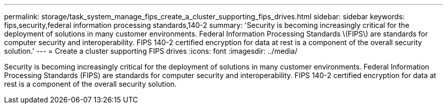 ---
permalink: storage/task_system_manage_fips_create_a_cluster_supporting_fips_drives.html
sidebar: sidebar
keywords: fips,security,federal information processing standards,140-2
summary: 'Security is becoming increasingly critical for the deployment of solutions in many customer environments. Federal Information Processing Standards \(FIPS\) are standards for computer security and interoperability. FIPS 140-2 certified encryption for data at rest is a component of the overall security solution.'
---
= Create a cluster supporting FIPS drives
:icons: font
:imagesdir: ../media/

[.lead]
Security is becoming increasingly critical for the deployment of solutions in many customer environments. Federal Information Processing Standards (FIPS) are standards for computer security and interoperability. FIPS 140-2 certified encryption for data at rest is a component of the overall security solution.
